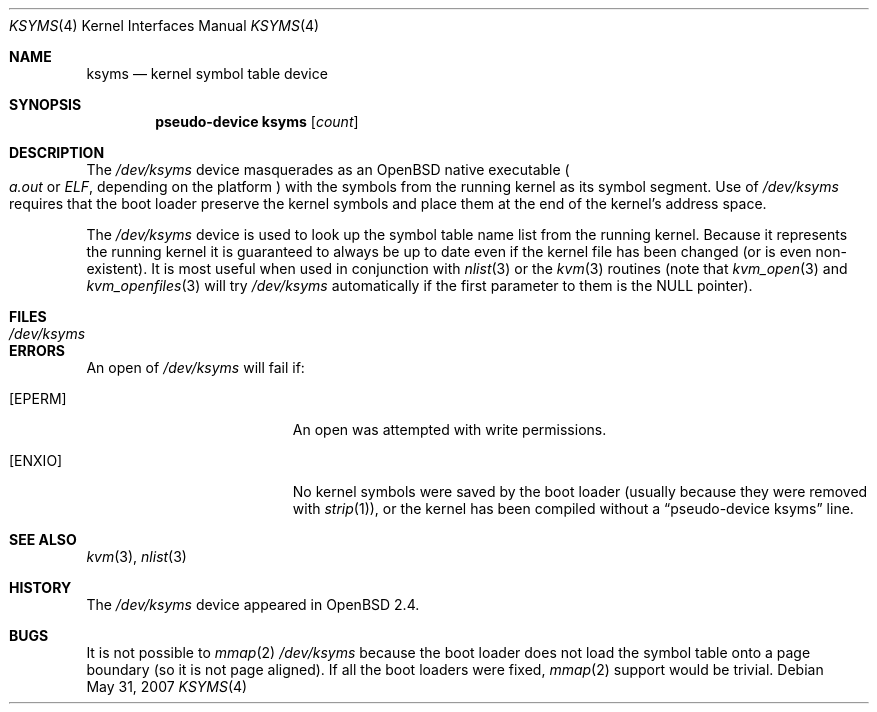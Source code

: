 .\"
.\" Copyright (c) 1998 Todd C. Miller <Todd.Miller@courtesan.com>
.\"
.\" Permission to use, copy, modify, and distribute this software for any
.\" purpose with or without fee is hereby granted, provided that the above
.\" copyright notice and this permission notice appear in all copies.
.\"
.\" THE SOFTWARE IS PROVIDED "AS IS" AND THE AUTHOR DISCLAIMS ALL WARRANTIES
.\" WITH REGARD TO THIS SOFTWARE INCLUDING ALL IMPLIED WARRANTIES OF
.\" MERCHANTABILITY AND FITNESS. IN NO EVENT SHALL THE AUTHOR BE LIABLE FOR
.\" ANY SPECIAL, DIRECT, INDIRECT, OR CONSEQUENTIAL DAMAGES OR ANY DAMAGES
.\" WHATSOEVER RESULTING FROM LOSS OF USE, DATA OR PROFITS, WHETHER IN AN
.\" ACTION OF CONTRACT, NEGLIGENCE OR OTHER TORTIOUS ACTION, ARISING OUT OF
.\" OR IN CONNECTION WITH THE USE OR PERFORMANCE OF THIS SOFTWARE.
.\"
.Dd $Mdocdate: May 31 2007 $
.Dt KSYMS 4
.Os
.Sh NAME
.Nm ksyms
.Nd kernel symbol table device
.Sh SYNOPSIS
.Cd "pseudo-device ksyms" Op Ar count
.Sh DESCRIPTION
The
.Pa /dev/ksyms
device masquerades as an
.Ox
native executable
.Po
.Em a.out
or
.Em ELF ,
depending on the platform
.Pc
with the symbols from the running kernel as its symbol segment.
Use of
.Pa /dev/ksyms
requires that the boot loader preserve the kernel symbols and place
them at the end of the kernel's address space.
.Pp
The
.Pa /dev/ksyms
device is used to look up the symbol table name list from the running
kernel.
Because it represents the running kernel it is guaranteed
to always be up to date even if the kernel file has been changed (or
is even non-existent).
It is most useful when used in conjunction with
.Xr nlist 3
or the
.Xr kvm 3
routines (note that
.Xr kvm_open 3
and
.Xr kvm_openfiles 3
will try
.Pa /dev/ksyms
automatically if the first parameter to them is the
.Dv NULL
pointer).
.Sh FILES
.Bl -tag -width Pa -compact
.It Pa /dev/ksyms
.El
.Sh ERRORS
An open of
.Pa /dev/ksyms
will fail if:
.Bl -tag -width Er
.It Bq Er EPERM
An open was attempted with write permissions.
.It Bq Er ENXIO
No kernel symbols were saved by the boot loader (usually because
they were removed with
.Xr strip 1 ) ,
or the kernel has been compiled without a
.Dq pseudo-device ksyms
line.
.El
.Sh SEE ALSO
.Xr kvm 3 ,
.Xr nlist 3
.Sh HISTORY
The
.Pa /dev/ksyms
device appeared in
.Ox 2.4 .
.Sh BUGS
It is not possible to
.Xr mmap 2
.Pa /dev/ksyms
because the boot loader does not load the symbol table onto a page
boundary (so it is not page aligned).
If all the boot loaders were fixed,
.Xr mmap 2
support would be trivial.
